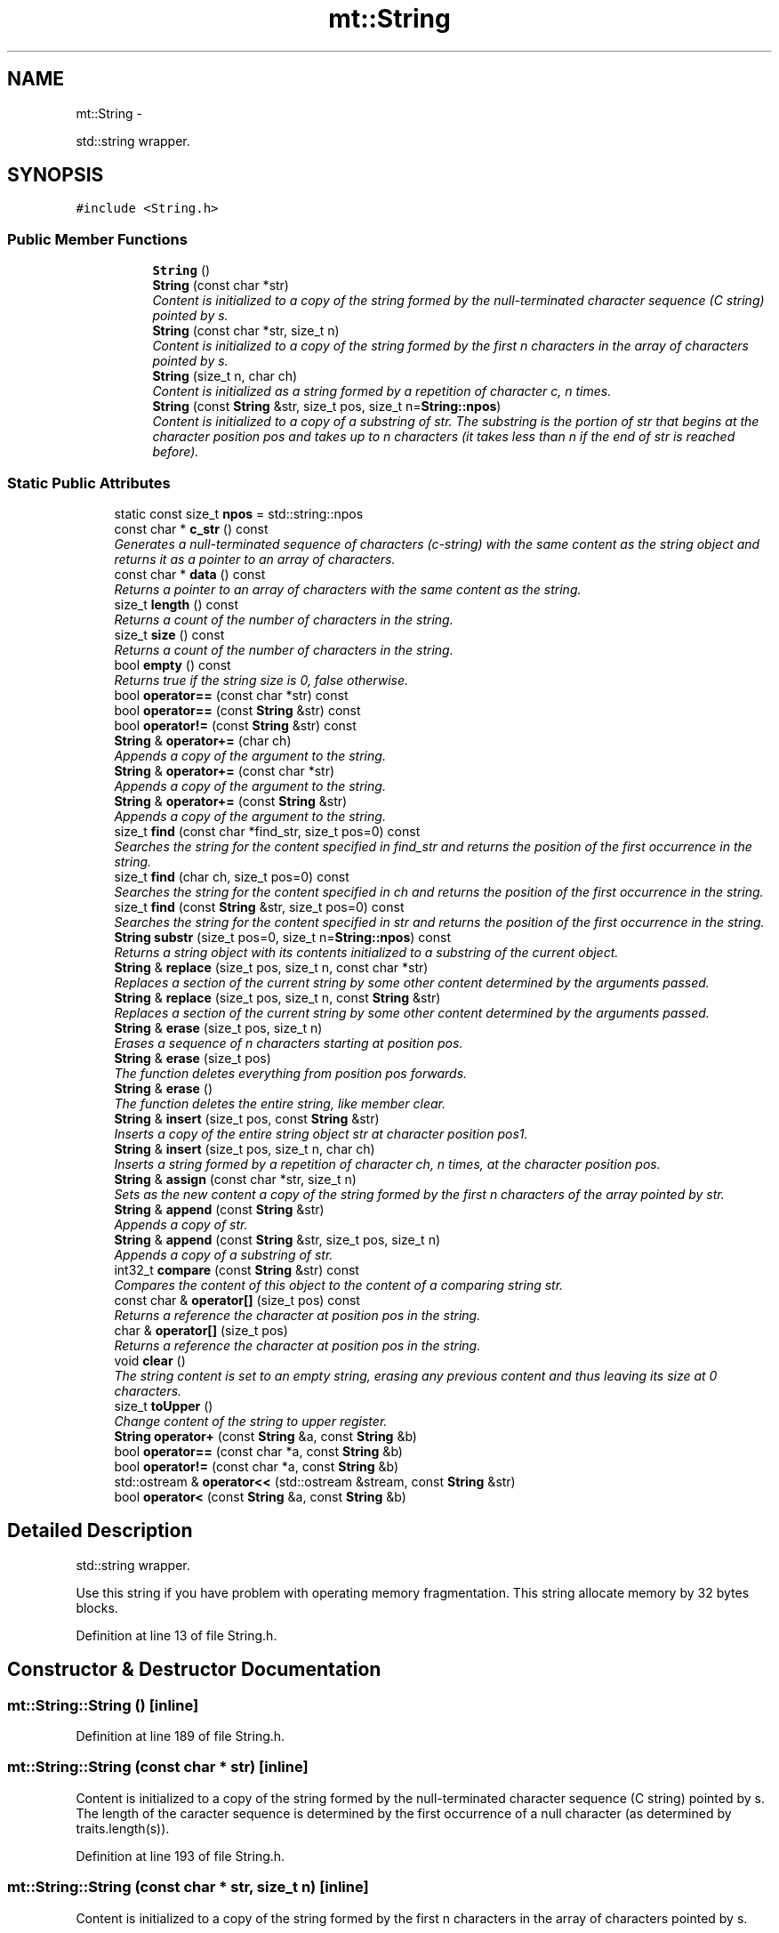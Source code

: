 .TH "mt::String" 3 "Fri Jan 21 2011" "mtlib" \" -*- nroff -*-
.ad l
.nh
.SH NAME
mt::String \- 
.PP
std::string wrapper.  

.SH SYNOPSIS
.br
.PP
.PP
\fC#include <String.h>\fP
.SS "Public Member Functions"

.PP
.RI "\fB\fP"
.br
 
.PP
.in +1c
.in +1c
.ti -1c
.RI "\fBString\fP ()"
.br
.ti -1c
.RI "\fBString\fP (const char *str)"
.br
.RI "\fIContent is initialized to a copy of the string formed by the null-terminated character sequence (C string) pointed by s. \fP"
.ti -1c
.RI "\fBString\fP (const char *str, size_t n)"
.br
.RI "\fIContent is initialized to a copy of the string formed by the first n characters in the array of characters pointed by s. \fP"
.ti -1c
.RI "\fBString\fP (size_t n, char ch)"
.br
.RI "\fIContent is initialized as a string formed by a repetition of character c, n times. \fP"
.ti -1c
.RI "\fBString\fP (const \fBString\fP &str, size_t pos, size_t n=\fBString::npos\fP)"
.br
.RI "\fIContent is initialized to a copy of a substring of str. The substring is the portion of str that begins at the character position pos and takes up to n characters (it takes less than n if the end of str is reached before). \fP"
.in -1c
.in -1c
.SS "Static Public Attributes"

.in +1c
.ti -1c
.RI "static const size_t \fBnpos\fP = std::string::npos"
.br
.in -1c 
.in +1c
.ti -1c
.RI "const char * \fBc_str\fP () const "
.br
.RI "\fIGenerates a null-terminated sequence of characters (c-string) with the same content as the string object and returns it as a pointer to an array of characters. \fP"
.ti -1c
.RI "const char * \fBdata\fP () const "
.br
.RI "\fIReturns a pointer to an array of characters with the same content as the string. \fP"
.ti -1c
.RI "size_t \fBlength\fP () const "
.br
.RI "\fIReturns a count of the number of characters in the string. \fP"
.ti -1c
.RI "size_t \fBsize\fP () const "
.br
.RI "\fIReturns a count of the number of characters in the string. \fP"
.ti -1c
.RI "bool \fBempty\fP () const "
.br
.RI "\fIReturns true if the string size is 0, false otherwise. \fP"
.ti -1c
.RI "bool \fBoperator==\fP (const char *str) const "
.br
.ti -1c
.RI "bool \fBoperator==\fP (const \fBString\fP &str) const "
.br
.ti -1c
.RI "bool \fBoperator!=\fP (const \fBString\fP &str) const "
.br
.ti -1c
.RI "\fBString\fP & \fBoperator+=\fP (char ch)"
.br
.RI "\fIAppends a copy of the argument to the string. \fP"
.ti -1c
.RI "\fBString\fP & \fBoperator+=\fP (const char *str)"
.br
.RI "\fIAppends a copy of the argument to the string. \fP"
.ti -1c
.RI "\fBString\fP & \fBoperator+=\fP (const \fBString\fP &str)"
.br
.RI "\fIAppends a copy of the argument to the string. \fP"
.ti -1c
.RI "size_t \fBfind\fP (const char *find_str, size_t pos=0) const "
.br
.RI "\fISearches the string for the content specified in find_str and returns the position of the first occurrence in the string. \fP"
.ti -1c
.RI "size_t \fBfind\fP (char ch, size_t pos=0) const "
.br
.RI "\fISearches the string for the content specified in ch and returns the position of the first occurrence in the string. \fP"
.ti -1c
.RI "size_t \fBfind\fP (const \fBString\fP &str, size_t pos=0) const "
.br
.RI "\fISearches the string for the content specified in str and returns the position of the first occurrence in the string. \fP"
.ti -1c
.RI "\fBString\fP \fBsubstr\fP (size_t pos=0, size_t n=\fBString::npos\fP) const "
.br
.RI "\fIReturns a string object with its contents initialized to a substring of the current object. \fP"
.ti -1c
.RI "\fBString\fP & \fBreplace\fP (size_t pos, size_t n, const char *str)"
.br
.RI "\fIReplaces a section of the current string by some other content determined by the arguments passed. \fP"
.ti -1c
.RI "\fBString\fP & \fBreplace\fP (size_t pos, size_t n, const \fBString\fP &str)"
.br
.RI "\fIReplaces a section of the current string by some other content determined by the arguments passed. \fP"
.ti -1c
.RI "\fBString\fP & \fBerase\fP (size_t pos, size_t n)"
.br
.RI "\fIErases a sequence of n characters starting at position pos. \fP"
.ti -1c
.RI "\fBString\fP & \fBerase\fP (size_t pos)"
.br
.RI "\fIThe function deletes everything from position pos forwards. \fP"
.ti -1c
.RI "\fBString\fP & \fBerase\fP ()"
.br
.RI "\fIThe function deletes the entire string, like member clear. \fP"
.ti -1c
.RI "\fBString\fP & \fBinsert\fP (size_t pos, const \fBString\fP &str)"
.br
.RI "\fIInserts a copy of the entire string object str at character position pos1. \fP"
.ti -1c
.RI "\fBString\fP & \fBinsert\fP (size_t pos, size_t n, char ch)"
.br
.RI "\fIInserts a string formed by a repetition of character ch, n times, at the character position pos. \fP"
.ti -1c
.RI "\fBString\fP & \fBassign\fP (const char *str, size_t n)"
.br
.RI "\fISets as the new content a copy of the string formed by the first n characters of the array pointed by str. \fP"
.ti -1c
.RI "\fBString\fP & \fBappend\fP (const \fBString\fP &str)"
.br
.RI "\fIAppends a copy of str. \fP"
.ti -1c
.RI "\fBString\fP & \fBappend\fP (const \fBString\fP &str, size_t pos, size_t n)"
.br
.RI "\fIAppends a copy of a substring of str. \fP"
.ti -1c
.RI "int32_t \fBcompare\fP (const \fBString\fP &str) const "
.br
.RI "\fICompares the content of this object to the content of a comparing string str. \fP"
.ti -1c
.RI "const char & \fBoperator[]\fP (size_t pos) const "
.br
.RI "\fIReturns a reference the character at position pos in the string. \fP"
.ti -1c
.RI "char & \fBoperator[]\fP (size_t pos)"
.br
.RI "\fIReturns a reference the character at position pos in the string. \fP"
.ti -1c
.RI "void \fBclear\fP ()"
.br
.RI "\fIThe string content is set to an empty string, erasing any previous content and thus leaving its size at 0 characters. \fP"
.ti -1c
.RI "size_t \fBtoUpper\fP ()"
.br
.RI "\fIChange content of the string to upper register. \fP"
.ti -1c
.RI "\fBString\fP \fBoperator+\fP (const \fBString\fP &a, const \fBString\fP &b)"
.br
.ti -1c
.RI "bool \fBoperator==\fP (const char *a, const \fBString\fP &b)"
.br
.ti -1c
.RI "bool \fBoperator!=\fP (const char *a, const \fBString\fP &b)"
.br
.ti -1c
.RI "std::ostream & \fBoperator<<\fP (std::ostream &stream, const \fBString\fP &str)"
.br
.ti -1c
.RI "bool \fBoperator<\fP (const \fBString\fP &a, const \fBString\fP &b)"
.br
.in -1c
.SH "Detailed Description"
.PP 
std::string wrapper. 

Use this string if you have problem with operating memory fragmentation. This string allocate memory by 32 bytes blocks. 
.PP
Definition at line 13 of file String.h.
.SH "Constructor & Destructor Documentation"
.PP 
.SS "mt::String::String ()\fC [inline]\fP"
.PP
Definition at line 189 of file String.h.
.SS "mt::String::String (const char * str)\fC [inline]\fP"
.PP
Content is initialized to a copy of the string formed by the null-terminated character sequence (C string) pointed by s. The length of the caracter sequence is determined by the first occurrence of a null character (as determined by traits.length(s)). 
.PP
Definition at line 193 of file String.h.
.SS "mt::String::String (const char * str, size_t n)\fC [inline]\fP"
.PP
Content is initialized to a copy of the string formed by the first n characters in the array of characters pointed by s. 
.PP
Definition at line 206 of file String.h.
.SS "mt::String::String (size_t n, char ch)\fC [inline]\fP"
.PP
Content is initialized as a string formed by a repetition of character c, n times. 
.PP
Definition at line 211 of file String.h.
.SS "mt::String::String (const \fBString\fP & str, size_t pos, size_t n = \fC\fBString::npos\fP\fP)\fC [inline]\fP"
.PP
Content is initialized to a copy of a substring of str. The substring is the portion of str that begins at the character position pos and takes up to n characters (it takes less than n if the end of str is reached before). 
.PP
Definition at line 216 of file String.h.
.SH "Member Function Documentation"
.PP 
.SS "\fBString\fP & mt::String::append (const \fBString\fP & str)\fC [inline]\fP"
.PP
Appends a copy of str. 
.PP
Definition at line 328 of file String.h.
.SS "\fBString\fP & mt::String::append (const \fBString\fP & str, size_t pos, size_t n)\fC [inline]\fP"
.PP
Appends a copy of a substring of str. The substring is the portion of str that begins at the character position pos and takes up to n characters (it takes less than n if the end of string is reached before). If the position passed is past the end of str, an std::out_of_range exception is thrown. 
.PP
Definition at line 334 of file String.h.
.SS "\fBString\fP & mt::String::assign (const char * str, size_t n)\fC [inline]\fP"
.PP
Sets as the new content a copy of the string formed by the first n characters of the array pointed by str. 
.PP
Definition at line 320 of file String.h.
.SS "const char* mt::String::c_str () const\fC [inline]\fP"
.PP
Generates a null-terminated sequence of characters (c-string) with the same content as the string object and returns it as a pointer to an array of characters. 
.PP
Definition at line 34 of file String.h.
.SS "void mt::String::clear ()\fC [inline]\fP"
.PP
The string content is set to an empty string, erasing any previous content and thus leaving its size at 0 characters. 
.PP
Definition at line 352 of file String.h.
.SS "int32_t mt::String::compare (const \fBString\fP & str) const\fC [inline]\fP"
.PP
Compares the content of this object to the content of a comparing string str. \fBReturns:\fP
.RS 4
0 if the compared characters sequences are equal, otherwise a number different from 0 is returned, with its sign indicating whether the object is considered greater than the comparing string passed as parameter (positive sign), or smaller (negative sign). 
.RE
.PP

.PP
Definition at line 340 of file String.h.
.SS "const char* mt::String::data () const\fC [inline]\fP"
.PP
Returns a pointer to an array of characters with the same content as the string. 
.PP
Definition at line 39 of file String.h.
.SS "bool mt::String::empty () const\fC [inline]\fP"
.PP
Returns true if the string size is 0, false otherwise. 
.PP
Definition at line 50 of file String.h.
.SS "\fBString\fP & mt::String::erase (size_t pos, size_t n)\fC [inline]\fP"
.PP
Erases a sequence of n characters starting at position pos. 
.PP
Definition at line 293 of file String.h.
.SS "\fBString\fP & mt::String::erase (size_t pos)\fC [inline]\fP"
.PP
The function deletes everything from position pos forwards. 
.PP
Definition at line 298 of file String.h.
.SS "\fBString\fP & mt::String::erase ()\fC [inline]\fP"
.PP
The function deletes the entire string, like member clear. 
.PP
Definition at line 303 of file String.h.
.SS "size_t mt::String::find (const char * find_str, size_t pos = \fC0\fP) const\fC [inline]\fP"
.PP
Searches the string for the content specified in find_str and returns the position of the first occurrence in the string. \fBParameters:\fP
.RS 4
\fIpos\fP Position of the first character in the string to be taken into consideration for possible matches. A value of 0 means that the entire string is considered. 
.RE
.PP
\fBReturns:\fP
.RS 4
The position of the first occurrence in the string of the searched content. If the content is not found, the member value npos is returned. 
.RE
.PP

.PP
Definition at line 257 of file String.h.
.SS "size_t mt::String::find (char ch, size_t pos = \fC0\fP) const\fC [inline]\fP"
.PP
Searches the string for the content specified in ch and returns the position of the first occurrence in the string. \fBParameters:\fP
.RS 4
\fIpos\fP Position of the first character in the string to be taken into consideration for possible matches. A value of 0 means that the entire string is considered. 
.RE
.PP
\fBReturns:\fP
.RS 4
The position of the first occurrence in the string of the searched content. If the content is not found, the member value npos is returned. 
.RE
.PP

.PP
Definition at line 261 of file String.h.
.SS "size_t mt::String::find (const \fBString\fP & str, size_t pos = \fC0\fP) const\fC [inline]\fP"
.PP
Searches the string for the content specified in str and returns the position of the first occurrence in the string. \fBParameters:\fP
.RS 4
\fIpos\fP Position of the first character in the string to be taken into consideration for possible matches. A value of 0 means that the entire string is considered. 
.RE
.PP
\fBReturns:\fP
.RS 4
The position of the first occurrence in the string of the searched content. If the content is not found, the member value npos is returned. 
.RE
.PP

.PP
Definition at line 265 of file String.h.
.SS "\fBString\fP & mt::String::insert (size_t pos, const \fBString\fP & str)\fC [inline]\fP"
.PP
Inserts a copy of the entire string object str at character position pos1. 
.PP
Definition at line 308 of file String.h.
.SS "\fBString\fP & mt::String::insert (size_t pos, size_t n, char ch)\fC [inline]\fP"
.PP
Inserts a string formed by a repetition of character ch, n times, at the character position pos. 
.PP
Definition at line 314 of file String.h.
.SS "size_t mt::String::length () const\fC [inline]\fP"
.PP
Returns a count of the number of characters in the string. 
.PP
Definition at line 44 of file String.h.
.SS "bool mt::String::operator!= (const \fBString\fP & str) const\fC [inline]\fP"
.PP
Definition at line 229 of file String.h.
.SS "\fBString\fP & mt::String::operator+= (char ch)\fC [inline]\fP"
.PP
Appends a copy of the argument to the string. 
.PP
Definition at line 233 of file String.h.
.SS "\fBString\fP & mt::String::operator+= (const \fBString\fP & str)\fC [inline]\fP"
.PP
Appends a copy of the argument to the string. 
.PP
Definition at line 251 of file String.h.
.SS "\fBString\fP & mt::String::operator+= (const char * str)\fC [inline]\fP"
.PP
Appends a copy of the argument to the string. 
.PP
Definition at line 245 of file String.h.
.SS "bool mt::String::operator== (const char * str) const\fC [inline]\fP"
.PP
Definition at line 221 of file String.h.
.SS "bool mt::String::operator== (const \fBString\fP & str) const\fC [inline]\fP"
.PP
Definition at line 225 of file String.h.
.SS "char & mt::String::operator[] (size_t pos)\fC [inline]\fP"
.PP
Returns a reference the character at position pos in the string. 
.PP
Definition at line 348 of file String.h.
.SS "const char & mt::String::operator[] (size_t pos) const\fC [inline]\fP"
.PP
Returns a reference the character at position pos in the string. 
.PP
Definition at line 344 of file String.h.
.SS "\fBString\fP & mt::String::replace (size_t pos, size_t n, const char * str)\fC [inline]\fP"
.PP
Replaces a section of the current string by some other content determined by the arguments passed. \fBParameters:\fP
.RS 4
\fIpos\fP Position within the string of the first character of the section to be replaced. Notice that the first position has a value of 0, not 1. If the position passed is past the end of the string, an out_of_range exception is thrown. 
.br
\fIn\fP Length of the section to be replaced within the string. If this is longer than the actual length of the string, the function replaces the entire section between pos and the end of the string. 
.br
\fIstr\fP Array with a sequence of characters.
.RE
.PP
\fBReturns:\fP
.RS 4
*this 
.RE
.PP

.PP
Definition at line 276 of file String.h.
.SS "\fBString\fP & mt::String::replace (size_t pos, size_t n, const \fBString\fP & str)\fC [inline]\fP"
.PP
Replaces a section of the current string by some other content determined by the arguments passed. \fBParameters:\fP
.RS 4
\fIpos\fP Position within the string of the first character of the section to be replaced. Notice that the first position has a value of 0, not 1. If the position passed is past the end of the string, an out_of_range exception is thrown. 
.br
\fIn\fP Length of the section to be replaced within the string. If this is longer than the actual length of the string, the function replaces the entire section between pos and the end of the string. 
.br
\fIstr\fP Another object of class \fBmt::String\fP whose content is entirely or partially used as the replacement.
.RE
.PP
\fBReturns:\fP
.RS 4
*this 
.RE
.PP

.PP
Definition at line 285 of file String.h.
.SS "size_t mt::String::size () const\fC [inline]\fP"
.PP
Returns a count of the number of characters in the string. 
.PP
Definition at line 47 of file String.h.
.SS "\fBString\fP mt::String::substr (size_t pos = \fC0\fP, size_t n = \fC\fBString::npos\fP\fP) const\fC [inline]\fP"
.PP
Returns a string object with its contents initialized to a substring of the current object. This substring is the character sequence that starts at character position pos and has a length of n characters. 
.PP
Definition at line 269 of file String.h.
.SS "size_t mt::String::toUpper ()\fC [inline]\fP"
.PP
Change content of the string to upper register. \fBReturns:\fP
.RS 4
Count of changed characters. 
.RE
.PP

.PP
Definition at line 356 of file String.h.
.SH "Friends And Related Function Documentation"
.PP 
.SS "bool operator!= (const char * a, const \fBString\fP & b)\fC [friend]\fP"
.SS "\fBString\fP operator+ (const \fBString\fP & a, const \fBString\fP & b)\fC [friend]\fP"
.SS "bool operator< (const \fBString\fP & a, const \fBString\fP & b)\fC [friend]\fP"
.SS "std::ostream& operator<< (std::ostream & stream, const \fBString\fP & str)\fC [friend]\fP"
.SS "bool operator== (const char * a, const \fBString\fP & b)\fC [friend]\fP"
.SH "Member Data Documentation"
.PP 
.SS "const size_t \fBmt::String::npos\fP = std::string::npos\fC [static]\fP"
.PP
Definition at line 168 of file String.h.

.SH "Author"
.PP 
Generated automatically by Doxygen for mtlib from the source code.
